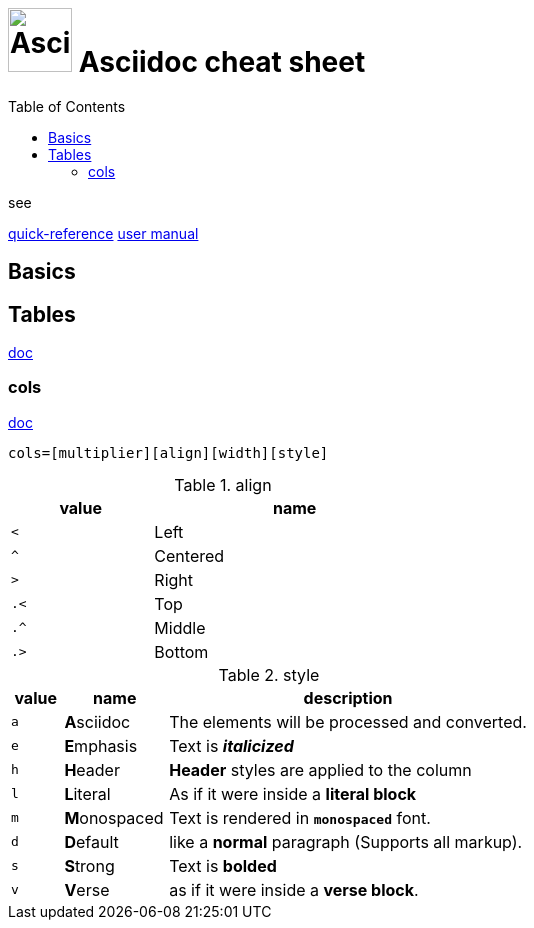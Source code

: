 # image:icon_asciidoc.svg["Asciidoc", width=64px] Asciidoc cheat sheet
:toc:

.see
https://asciidoctor.org/docs/asciidoc-syntax-quick-reference/[quick-reference]
https://asciidoctor.org/docs/user-manual/[user manual]

## Basics

## Tables
https://asciidoctor.org/docs/user-manual/#tables[doc]

### cols
https://asciidoctor.org/docs/user-manual/#cols[doc]
```
cols=[multiplier][align][width][style]
```

.align
[cols="^1m,<2", width=50%]
|=======================================================================
| value | name

| <     | Left
| ^     | Centered
| >     | Right
| .<    | Top
| .^    | Middle
| .>    | Bottom
|=======================================================================

.style
[cols="^1m,<2,7d"]
|=======================================================================
| value | name          | description

| a     | **A**sciidoc  | The elements will be processed and converted.
| e     | **E**mphasis  | Text is *__italicized__*
| h     | **H**eader    | *Header* styles are applied to the column
| l     | **L**iteral   | As if it were inside a *literal block*
| m     | **M**onospaced| Text is rendered in *`monospaced`* font.
| d     | **D**efault   | like a *normal* paragraph (Supports all markup).
| s     | **S**trong    | Text is *bolded*
| v     | **V**erse     | as if it were inside a *verse block*.
|=======================================================================
